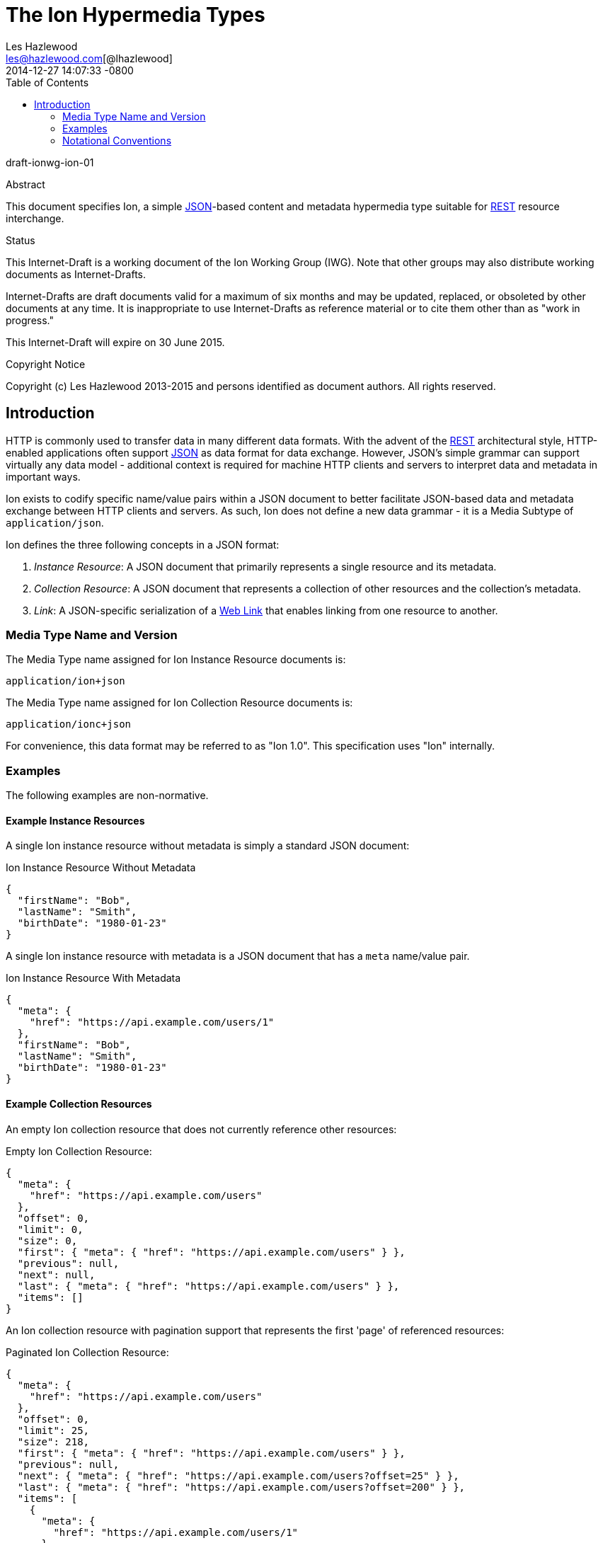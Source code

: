 = The Ion Hypermedia Types
Les Hazlewood <les@hazlewood.com[@lhazlewood]>
2014-12-27
:revdate: 2014-12-27 14:07:33 -0800
:toc:
// URIs:
:uri-json: http://www.json.org
:uri-rest: http://www.ics.uci.edu/~fielding/pubs/dissertation/rest_arch_style.htm
:uri-rfc2119: https://tools.ietf.org/html/rfc2119
:uri-rfc5988: http://tools.ietf.org/html/rfc5988

draft-ionwg-ion-01

.Abstract

This document specifies Ion, a simple {uri-json}[JSON]-based content and
metadata hypermedia type suitable for {uri-rest}[REST] resource interchange.

.Status

This Internet-Draft is a working document of the Ion Working Group (IWG).  Note
that other groups may also distribute working documents as Internet-Drafts.

Internet-Drafts are draft documents valid for a maximum of six months
and may be updated, replaced, or obsoleted by other documents at any
time.  It is inappropriate to use Internet-Drafts as reference
material or to cite them other than as "work in progress."

This Internet-Draft will expire on 30 June 2015.

.Copyright Notice

Copyright (c) Les Hazlewood 2013-2015 and persons identified as document authors.
All rights reserved.

== Introduction

HTTP is commonly used to transfer data in many different data formats. With
the advent of the {uri-rest}[REST] architectural style, HTTP-enabled
applications often support {uri-json}[JSON] as data format for data exchange.
However, JSON's simple grammar can support virtually any data model - additional
context is required for machine HTTP clients and servers to interpret data and
metadata in important ways.

Ion exists to codify specific name/value pairs within a JSON document to better
facilitate JSON-based data and metadata exchange between HTTP clients and servers.
As such, Ion does not define a new data grammar - it is a
Media Subtype of `application/json`.

Ion defines the three following concepts in a JSON format:

1. _Instance Resource_: A JSON document that primarily represents a single
   resource and its metadata.
2. _Collection Resource_: A JSON document that represents a collection of other
   resources and the collection's metadata.
3. _Link_: A JSON-specific serialization of a {uri-rfc5988}[Web Link] that
   enables linking from one resource to another.

=== Media Type Name and Version

The Media Type name assigned for Ion Instance Resource documents is:

`application/ion+json`

The Media Type name assigned for Ion Collection Resource documents is:

`application/ionc+json`

For convenience, this data format may be referred to as "Ion 1.0".  This
specification uses "Ion" internally.

=== Examples

The following examples are non-normative.

==== Example Instance Resources

A single Ion instance resource without metadata is simply a standard JSON document:

.Ion Instance Resource Without Metadata
[source,json]
----
{
  "firstName": "Bob",
  "lastName": "Smith",
  "birthDate": "1980-01-23"
}
----

A single Ion instance resource with metadata is a JSON document that has a `meta`
name/value pair.

.Ion Instance Resource With Metadata
[source,json]
----
{
  "meta": {
    "href": "https://api.example.com/users/1"
  },
  "firstName": "Bob",
  "lastName": "Smith",
  "birthDate": "1980-01-23"
}
----

==== Example Collection Resources

An empty Ion collection resource that does not currently reference other
resources:

.Empty Ion Collection Resource:
[source,json]
----
{
  "meta": {
    "href": "https://api.example.com/users"
  },
  "offset": 0,
  "limit": 0,
  "size": 0,
  "first": { "meta": { "href": "https://api.example.com/users" } },
  "previous": null,
  "next": null,
  "last": { "meta": { "href": "https://api.example.com/users" } },
  "items": []
}
----

An Ion collection resource with pagination support that represents the first
'page' of referenced resources:

.Paginated Ion Collection Resource:
[source,javascript]
----
{
  "meta": {
    "href": "https://api.example.com/users"
  },
  "offset": 0,
  "limit": 25,
  "size": 218,
  "first": { "meta": { "href": "https://api.example.com/users" } },
  "previous": null,
  "next": { "meta": { "href": "https://api.example.com/users?offset=25" } },
  "last": { "meta": { "href": "https://api.example.com/users?offset=200" } },
  "items": [
    {
      "meta": {
        "href": "https://api.example.com/users/1"
      },
      "firstName": "Bob",
      "lastName": "Smith",
      "birthDate": "1977-04-18"
    },
    //... items 2-24 omitted for brevity
    {
      "meta": {
        "href": "https://api.example.com/users/25"
      },
      "firstName": "Jane",
      "lastName": "Doe",
      "birthDate": "1980-01-23"
    }
  ]
}
----

==== Example Links

An Ion link is a JSON serialization of a {uri-rfc5988}[web link] to another
resource. For example, assume that a user "Joe" is an employee of "Acme"
corporation.  A link from the "Joe" resource to Joe's employer might be
represented as follows:

.Ion Link from one resource to another:
[source,javascript]
----
{
   //other fields omitted for brevity...
   "firstName": "Joe",
   "employer": {
     "meta": { "href": "https://api.example.com/corporations/acme"} }
   }
}
----

=== Notational Conventions

The key words "MUST", "MUST NOT", "REQUIRED", "SHALL", "SHALL NOT",
"SHOULD", "SHOULD NOT", "RECOMMENDED", "NOT RECOMMENDED", "MAY", and
"OPTIONAL" in this document are to be interpreted as described in Key
words for use in RFCs to Indicate Requirement Levels {uri-rfc2119}[RFC2119].  If
these words are used without being spelled in uppercase then they are
to be interpreted with their normal natural language meanings.
